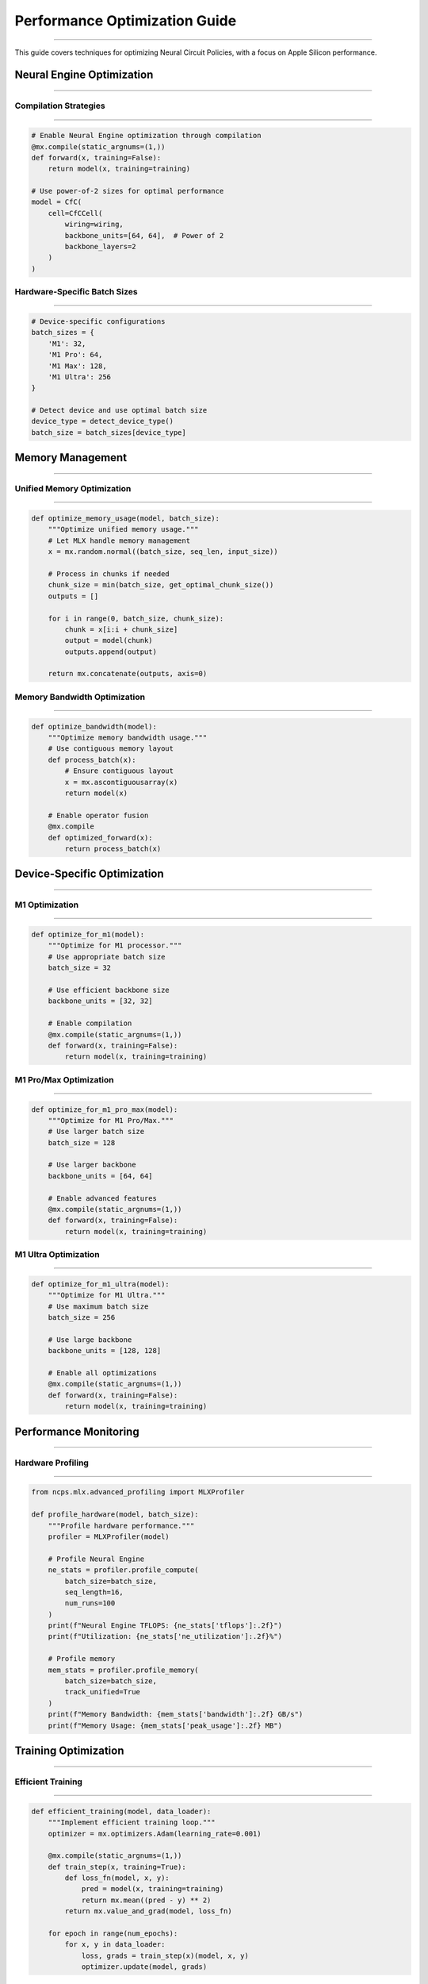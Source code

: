 Performance Optimization Guide
==============================
==============================
==============================
==============================
==============================
==============================
==============================
==============================
==============================
==============================
==============================
==============================
==============================
==============================
==============================
=========================

This guide covers techniques for optimizing Neural Circuit Policies, with a focus on Apple Silicon performance.

Neural Engine Optimization
--------------------------
--------------------------
--------------------------
--------------------------
--------------------------
--------------------------
--------------------------
--------------------------
--------------------------
--------------------------
--------------------------
--------------------------
--------------------------
--------------------------
--------------------------
----------------------

Compilation Strategies
~~~~~~~~~~~~~~~~~~~~~~
~~~~~~~~~~~~~~~~~~~~~~
~~~~~~~~~~~~~~~~~~~~~~
~~~~~~~~~~~~~~~~~~~~~~
~~~~~~~~~~~~~~~~~~~~~~
~~~~~~~~~~~~~~~~~~~~~~
~~~~~~~~~~~~~~~~~~~~~~
~~~~~~~~~~~~~~~~~~~~~~
~~~~~~~~~~~~~~~~~~~~~~
~~~~~~~~~~~~~~~~~~~~~~
~~~~~~~~~~~~~~~~~~~~~~
~~~~~~~~~~~~~~~~~~~~~~
~~~~~~~~~~~~~~~~~~~~~~
~~~~~~~~~~~~~~~~~~~~~~
~~~~~~~~~~~~~~~~~~~~~~
~~~~~~~~~~~~~~~~~

.. code-block:: python

    # Enable Neural Engine optimization through compilation
    @mx.compile(static_argnums=(1,))
    def forward(x, training=False):
        return model(x, training=training)

    # Use power-of-2 sizes for optimal performance
    model = CfC(
        cell=CfCCell(
            wiring=wiring,
            backbone_units=[64, 64],  # Power of 2
            backbone_layers=2
        )
    )

Hardware-Specific Batch Sizes
~~~~~~~~~~~~~~~~~~~~~~~~~~~~~
~~~~~~~~~~~~~~~~~~~~~~~~~~~~~
~~~~~~~~~~~~~~~~~~~~~~~~~~~~~
~~~~~~~~~~~~~~~~~~~~~~~~~~~~~
~~~~~~~~~~~~~~~~~~~~~~~~~~~~~
~~~~~~~~~~~~~~~~~~~~~~~~~~~~~
~~~~~~~~~~~~~~~~~~~~~~~~~~~~~
~~~~~~~~~~~~~~~~~~~~~~~~~~~~~
~~~~~~~~~~~~~~~~~~~~~~~~~~~~~
~~~~~~~~~~~~~~~~~~~~~~~~~~~~~
~~~~~~~~~~~~~~~~~~~~~~~~~~~~~
~~~~~~~~~~~~~~~~~~~~~~~~~~~~~
~~~~~~~~~~~~~~~~~~~~~~~~~~~~~
~~~~~~~~~~~~~~~~~~~~~~~~~~~~~
~~~~~~~~~~~~~~~~~~~~~~~~~~~~~
~~~~~~~~~~~~~~~~~~~~~~~

.. code-block:: python

    # Device-specific configurations
    batch_sizes = {
        'M1': 32,
        'M1 Pro': 64,
        'M1 Max': 128,
        'M1 Ultra': 256
    }

    # Detect device and use optimal batch size
    device_type = detect_device_type()
    batch_size = batch_sizes[device_type]

Memory Management
-----------------
-----------------
-----------------
-----------------
-----------------
-----------------
-----------------
-----------------
-----------------
-----------------
-----------------
-----------------
-----------------
-----------------
-----------------
--------------

Unified Memory Optimization
~~~~~~~~~~~~~~~~~~~~~~~~~~~
~~~~~~~~~~~~~~~~~~~~~~~~~~~
~~~~~~~~~~~~~~~~~~~~~~~~~~~
~~~~~~~~~~~~~~~~~~~~~~~~~~~
~~~~~~~~~~~~~~~~~~~~~~~~~~~
~~~~~~~~~~~~~~~~~~~~~~~~~~~
~~~~~~~~~~~~~~~~~~~~~~~~~~~
~~~~~~~~~~~~~~~~~~~~~~~~~~~
~~~~~~~~~~~~~~~~~~~~~~~~~~~
~~~~~~~~~~~~~~~~~~~~~~~~~~~
~~~~~~~~~~~~~~~~~~~~~~~~~~~
~~~~~~~~~~~~~~~~~~~~~~~~~~~
~~~~~~~~~~~~~~~~~~~~~~~~~~~
~~~~~~~~~~~~~~~~~~~~~~~~~~~
~~~~~~~~~~~~~~~~~~~~~~~~~~~
~~~~~~~~~~~~~~~~~~~~~

.. code-block:: python

    def optimize_memory_usage(model, batch_size):
        """Optimize unified memory usage."""
        # Let MLX handle memory management
        x = mx.random.normal((batch_size, seq_len, input_size))
        
        # Process in chunks if needed
        chunk_size = min(batch_size, get_optimal_chunk_size())
        outputs = []
        
        for i in range(0, batch_size, chunk_size):
            chunk = x[i:i + chunk_size]
            output = model(chunk)
            outputs.append(output)
        
        return mx.concatenate(outputs, axis=0)

Memory Bandwidth Optimization
~~~~~~~~~~~~~~~~~~~~~~~~~~~~~
~~~~~~~~~~~~~~~~~~~~~~~~~~~~~
~~~~~~~~~~~~~~~~~~~~~~~~~~~~~
~~~~~~~~~~~~~~~~~~~~~~~~~~~~~
~~~~~~~~~~~~~~~~~~~~~~~~~~~~~
~~~~~~~~~~~~~~~~~~~~~~~~~~~~~
~~~~~~~~~~~~~~~~~~~~~~~~~~~~~
~~~~~~~~~~~~~~~~~~~~~~~~~~~~~
~~~~~~~~~~~~~~~~~~~~~~~~~~~~~
~~~~~~~~~~~~~~~~~~~~~~~~~~~~~
~~~~~~~~~~~~~~~~~~~~~~~~~~~~~
~~~~~~~~~~~~~~~~~~~~~~~~~~~~~
~~~~~~~~~~~~~~~~~~~~~~~~~~~~~
~~~~~~~~~~~~~~~~~~~~~~~~~~~~~
~~~~~~~~~~~~~~~~~~~~~~~~~~~~~
~~~~~~~~~~~~~~~~~~~~~~~~

.. code-block:: python

    def optimize_bandwidth(model):
        """Optimize memory bandwidth usage."""
        # Use contiguous memory layout
        def process_batch(x):
            # Ensure contiguous layout
            x = mx.ascontiguousarray(x)
            return model(x)
        
        # Enable operator fusion
        @mx.compile
        def optimized_forward(x):
            return process_batch(x)

Device-Specific Optimization
----------------------------
----------------------------
----------------------------
----------------------------
----------------------------
----------------------------
----------------------------
----------------------------
----------------------------
----------------------------
----------------------------
----------------------------
----------------------------
----------------------------
----------------------------
------------------------

M1 Optimization
~~~~~~~~~~~~~~~
~~~~~~~~~~~~~~~
~~~~~~~~~~~~~~~
~~~~~~~~~~~~~~~
~~~~~~~~~~~~~~~
~~~~~~~~~~~~~~~
~~~~~~~~~~~~~~~
~~~~~~~~~~~~~~~
~~~~~~~~~~~~~~~
~~~~~~~~~~~~~~~
~~~~~~~~~~~~~~~
~~~~~~~~~~~~~~~
~~~~~~~~~~~~~~~
~~~~~~~~~~~~~~~
~~~~~~~~~~~~~~~
~~~~~~~~~~~~

.. code-block:: python

    def optimize_for_m1(model):
        """Optimize for M1 processor."""
        # Use appropriate batch size
        batch_size = 32
        
        # Use efficient backbone size
        backbone_units = [32, 32]
        
        # Enable compilation
        @mx.compile(static_argnums=(1,))
        def forward(x, training=False):
            return model(x, training=training)

M1 Pro/Max Optimization
~~~~~~~~~~~~~~~~~~~~~~~
~~~~~~~~~~~~~~~~~~~~~~~
~~~~~~~~~~~~~~~~~~~~~~~
~~~~~~~~~~~~~~~~~~~~~~~
~~~~~~~~~~~~~~~~~~~~~~~
~~~~~~~~~~~~~~~~~~~~~~~
~~~~~~~~~~~~~~~~~~~~~~~
~~~~~~~~~~~~~~~~~~~~~~~
~~~~~~~~~~~~~~~~~~~~~~~
~~~~~~~~~~~~~~~~~~~~~~~
~~~~~~~~~~~~~~~~~~~~~~~
~~~~~~~~~~~~~~~~~~~~~~~
~~~~~~~~~~~~~~~~~~~~~~~
~~~~~~~~~~~~~~~~~~~~~~~
~~~~~~~~~~~~~~~~~~~~~~~
~~~~~~~~~~~~~~~~~~

.. code-block:: python

    def optimize_for_m1_pro_max(model):
        """Optimize for M1 Pro/Max."""
        # Use larger batch size
        batch_size = 128
        
        # Use larger backbone
        backbone_units = [64, 64]
        
        # Enable advanced features
        @mx.compile(static_argnums=(1,))
        def forward(x, training=False):
            return model(x, training=training)

M1 Ultra Optimization
~~~~~~~~~~~~~~~~~~~~~
~~~~~~~~~~~~~~~~~~~~~
~~~~~~~~~~~~~~~~~~~~~
~~~~~~~~~~~~~~~~~~~~~
~~~~~~~~~~~~~~~~~~~~~
~~~~~~~~~~~~~~~~~~~~~
~~~~~~~~~~~~~~~~~~~~~
~~~~~~~~~~~~~~~~~~~~~
~~~~~~~~~~~~~~~~~~~~~
~~~~~~~~~~~~~~~~~~~~~
~~~~~~~~~~~~~~~~~~~~~
~~~~~~~~~~~~~~~~~~~~~
~~~~~~~~~~~~~~~~~~~~~
~~~~~~~~~~~~~~~~~~~~~
~~~~~~~~~~~~~~~~~~~~~
~~~~~~~~~~~~~~~~~

.. code-block:: python

    def optimize_for_m1_ultra(model):
        """Optimize for M1 Ultra."""
        # Use maximum batch size
        batch_size = 256
        
        # Use large backbone
        backbone_units = [128, 128]
        
        # Enable all optimizations
        @mx.compile(static_argnums=(1,))
        def forward(x, training=False):
            return model(x, training=training)

Performance Monitoring
----------------------
----------------------
----------------------
----------------------
----------------------
----------------------
----------------------
----------------------
----------------------
----------------------
----------------------
----------------------
----------------------
----------------------
----------------------
------------------

Hardware Profiling
~~~~~~~~~~~~~~~~~~
~~~~~~~~~~~~~~~~~~
~~~~~~~~~~~~~~~~~~
~~~~~~~~~~~~~~~~~~
~~~~~~~~~~~~~~~~~~
~~~~~~~~~~~~~~~~~~
~~~~~~~~~~~~~~~~~~
~~~~~~~~~~~~~~~~~~
~~~~~~~~~~~~~~~~~~
~~~~~~~~~~~~~~~~~~
~~~~~~~~~~~~~~~~~~
~~~~~~~~~~~~~~~~~~
~~~~~~~~~~~~~~~~~~
~~~~~~~~~~~~~~~~~~
~~~~~~~~~~~~~~~~~~
~~~~~~~~~~~~~~

.. code-block:: python

    from ncps.mlx.advanced_profiling import MLXProfiler

    def profile_hardware(model, batch_size):
        """Profile hardware performance."""
        profiler = MLXProfiler(model)
        
        # Profile Neural Engine
        ne_stats = profiler.profile_compute(
            batch_size=batch_size,
            seq_length=16,
            num_runs=100
        )
        print(f"Neural Engine TFLOPS: {ne_stats['tflops']:.2f}")
        print(f"Utilization: {ne_stats['ne_utilization']:.2f}%")
        
        # Profile memory
        mem_stats = profiler.profile_memory(
            batch_size=batch_size,
            track_unified=True
        )
        print(f"Memory Bandwidth: {mem_stats['bandwidth']:.2f} GB/s")
        print(f"Memory Usage: {mem_stats['peak_usage']:.2f} MB")

Training Optimization
---------------------
---------------------
---------------------
---------------------
---------------------
---------------------
---------------------
---------------------
---------------------
---------------------
---------------------
---------------------
---------------------
---------------------
---------------------
-----------------

Efficient Training
~~~~~~~~~~~~~~~~~~
~~~~~~~~~~~~~~~~~~
~~~~~~~~~~~~~~~~~~
~~~~~~~~~~~~~~~~~~
~~~~~~~~~~~~~~~~~~
~~~~~~~~~~~~~~~~~~
~~~~~~~~~~~~~~~~~~
~~~~~~~~~~~~~~~~~~
~~~~~~~~~~~~~~~~~~
~~~~~~~~~~~~~~~~~~
~~~~~~~~~~~~~~~~~~
~~~~~~~~~~~~~~~~~~
~~~~~~~~~~~~~~~~~~
~~~~~~~~~~~~~~~~~~
~~~~~~~~~~~~~~~~~~
~~~~~~~~~~~~~~

.. code-block:: python

    def efficient_training(model, data_loader):
        """Implement efficient training loop."""
        optimizer = mx.optimizers.Adam(learning_rate=0.001)
        
        @mx.compile(static_argnums=(1,))
        def train_step(x, training=True):
            def loss_fn(model, x, y):
                pred = model(x, training=training)
                return mx.mean((pred - y) ** 2)
            return mx.value_and_grad(model, loss_fn)
        
        for epoch in range(num_epochs):
            for x, y in data_loader:
                loss, grads = train_step(x)(model, x, y)
                optimizer.update(model, grads)

Best Practices
--------------
--------------
--------------
--------------
--------------
--------------
--------------
--------------
--------------
--------------
--------------
--------------
--------------
--------------
--------------
-----------

1. **Neural Engine Optimization**

   - Use power-of-2 sizes
   - Enable compilation
   - Match batch sizes to device
   - Monitor utilization

2. **Memory Management**

   - Let MLX manage memory
   - Use contiguous arrays
   - Enable operator fusion
   - Monitor bandwidth

3. **Device-Specific Settings**

   - M1: 32-64 batch size
   - M1 Pro/Max: 64-128 batch size
   - M1 Ultra: 128-256 batch size
   - Adjust based on model size

4. **Performance Monitoring**

   - Profile regularly
   - Monitor hardware usage
   - Track metrics
   - Optimize bottlenecks

Common Issues
-------------
-------------
-------------
-------------
-------------
-------------
-------------
-------------
-------------
-------------
-------------
-------------
-------------
-------------
-------------
----------

1. **Low Neural Engine Utilization**

   - Check tensor sizes
   - Enable compilation
   - Verify batch sizes
   - Monitor hardware

2. **Memory Bandwidth Issues**

   - Use contiguous arrays
   - Optimize batch sizes
   - Monitor unified memory
   - Profile bandwidth

3. **Performance Problems**

   - Profile bottlenecks
   - Check configurations
   - Monitor utilization
   - Optimize patterns

Getting Help
------------
------------
------------
------------
------------
------------
------------
------------
------------
------------
------------
------------
------------
------------
------------
---------

For optimization assistance:

1. Check profiling results
2. Review Apple Silicon guides
3. Join MLX discussions
4. File GitHub issues

References
----------
----------
----------
----------
----------
----------
----------
----------
----------
----------
----------
----------
----------
----------
----------
--------

- `MLX Documentation <https://ml-explore.github.io/mlx/build/html/index.html>`_
- `Apple Silicon Developer Guide <https://developer.apple.com/documentation/apple_silicon>`_
- `Neural Engine Documentation <https://developer.apple.com/documentation/coreml/core_ml_api/neural_engine>`_
- `Performance Best Practices <https://developer.apple.com/documentation/accelerate/performance_best_practices>`_
